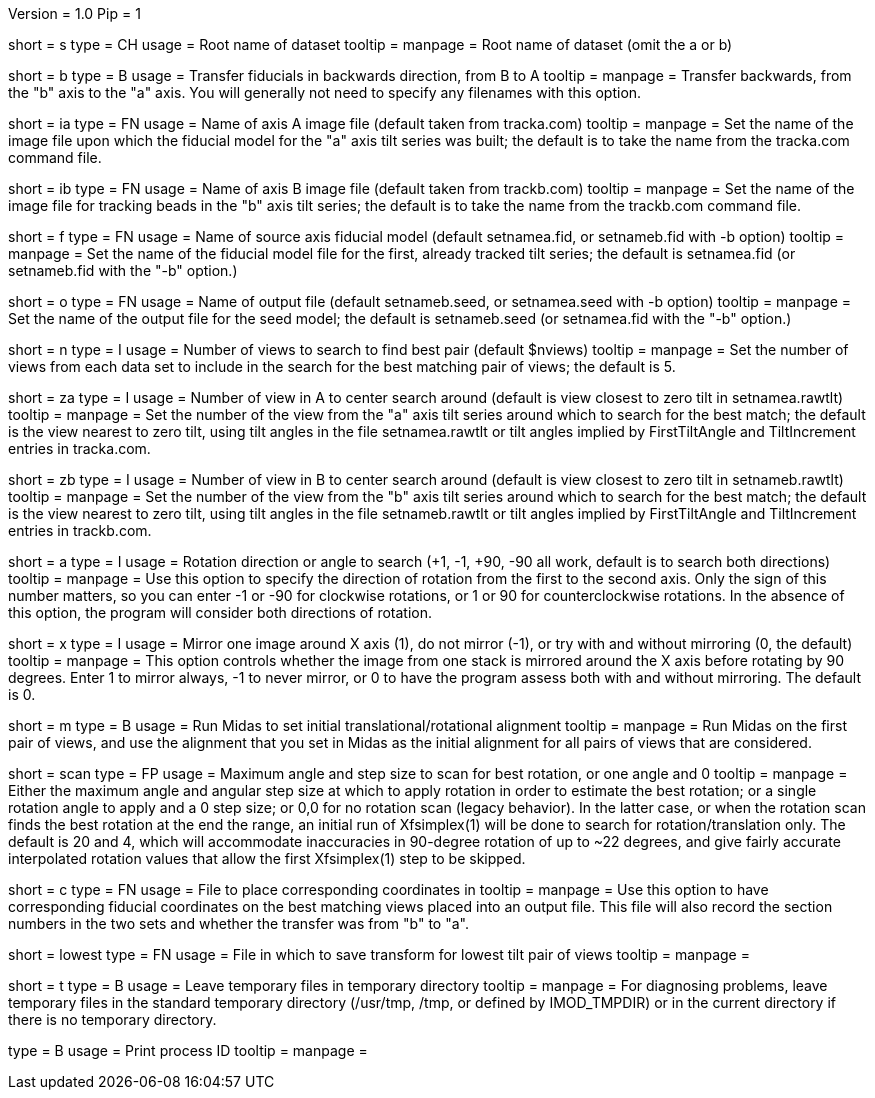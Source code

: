 Version = 1.0
Pip = 1

[Field = Setname]
short = s
type = CH
usage = Root name of dataset
tooltip =
manpage = Root name of dataset (omit the a or b)

[Field = TransferBtoA]
short = b
type = B
usage = Transfer fiducials in backwards direction, from B to A
tooltip =
manpage = Transfer backwards, from the "b" axis to the "a" axis.  You will generally
not need to specify any filenames with this option.

[Field = AImageFile]
short = ia
type = FN
usage = Name of axis A image file (default taken from tracka.com)
tooltip =
manpage = Set the name of the image file upon which the fiducial model for the "a" axis
tilt series was built; the default is to take the name from the tracka.com
command file.

[Field = BImageFile]
short = ib
type = FN
usage = Name of axis B image file (default taken from trackb.com)
tooltip =
manpage = Set the name of the image file for tracking beads in the "b" axis tilt series;
the default is to take the name from the trackb.com command file.

[Field = FiducialModel]
short = f
type = FN
usage = Name of source axis fiducial model (default setnamea.fid, or
setnameb.fid with -b option)
tooltip =
manpage = Set the name of the fiducial model file for the first, already tracked tilt 
series; the default is setnamea.fid (or setnameb.fid with the "-b" option.)

[Field = SeedModel]
short = o
type = FN
usage = Name of output file (default setnameb.seed, or 
setnamea.seed with -b option)
tooltip =
manpage = Set the name of the output file for the seed model; the default is
setnameb.seed (or setnamea.fid with the "-b" option.)

[Field = ViewsToSearch]
short = n
type = I
usage = Number of views to search to find best pair (default $nviews)
tooltip =
manpage = Set the number of views from each data set to include in the search for the
best matching pair of views; the default is 5.

[Field = ACenterView]
short = za
type = I
usage = Number of view in A to center search around (default is 
view closest to zero tilt in setnamea.rawtlt)
tooltip =
manpage = Set the number of the view from the "a" axis tilt series around which to search
for the best match; the default is the view nearest to zero tilt, using
tilt angles in the file setnamea.rawtlt or tilt angles implied by
FirstTiltAngle and TiltIncrement entries in tracka.com.

[Field = BCenterView]
short = zb
type = I
usage = Number of view in B to center search around (default is 
view closest to zero tilt in setnameb.rawtlt)
tooltip =
manpage = Set the number of the view from the "b" axis tilt series around which to search
for the best match; the default is the view nearest to zero tilt, using
tilt angles in the file setnameb.rawtlt or tilt angles implied by
FirstTiltAngle and TiltIncrement entries in trackb.com.


[Field = AngleOfRotation]
short = a
type = I
usage = Rotation direction or angle to search (+1, -1, +90, -90
all work, default is to search both directions)
tooltip =
manpage = Use this option to specify the direction of rotation from the first to the
second axis.  Only the sign of this number matters, so you can enter -1 or -90
for clockwise rotations, or 1 or 90 for counterclockwise rotations.  In the
absence of this option, the program will consider both directions of rotation.

[Field = MirrorXaxis]
short = x
type = I
usage = Mirror one image around X axis (1), do not mirror (-1), or try with
and without mirroring (0, the default)
tooltip =
manpage = This option controls whether the image from one stack is mirrored 
around the X axis before rotating by 90 degrees.  Enter 1 to mirror
always, -1 to never mirror, or 0 to have the program assess both with and
without mirroring.  The default is 0.

[Field = RunMidas]
short = m
type = B
usage = Run Midas to set initial translational/rotational alignment
tooltip =
manpage = Run Midas on the first pair of views, and use the alignment that you set in
Midas as the initial alignment for all pairs of views that are considered.

[Field = ScanRotationMaxAndStep]
short = scan
type = FP
usage = Maximum angle and step size to scan for best rotation, or one angle and 0
tooltip =
manpage = Either the maximum angle and angular step size at which to apply
rotation in order to estimate the best rotation; or a single rotation angle to
apply and a 0 step size; or 0,0 for no rotation scan (legacy behavior).  In
the latter case, or when the rotation scan finds the best rotation at the end
the range, an initial run of Xfsimplex(1) will be done to search for
rotation/translation only.  The default is 20 and 4, which will accommodate
inaccuracies in 90-degree rotation of up to ~22 degrees, and give fairly
accurate interpolated rotation values that allow the first Xfsimplex(1) step to
be skipped.

[Field = CorrespondingCoordFile]
short = c
type = FN
usage = File to place corresponding coordinates in
tooltip =
manpage = Use this option to have corresponding fiducial coordinates on the best matching
views placed into an output file.  This file will also record the section
numbers in the two sets and whether the transfer was from "b" to "a".

[Field = LowestTiltTransformFile]
short = lowest
type = FN
usage = File in which to save transform for lowest tilt pair of views
tooltip =
manpage = 

[Field = LeaveTempFiles]
short = t
type = B
usage = Leave temporary files in temporary directory
tooltip =
manpage = For diagnosing problems, leave temporary files in the standard
temporary directory (/usr/tmp, /tmp, or defined by IMOD_TMPDIR) or in the
current directory if there is no temporary directory.

[Field = PID]
type = B
usage = Print process ID
tooltip =
manpage = 
